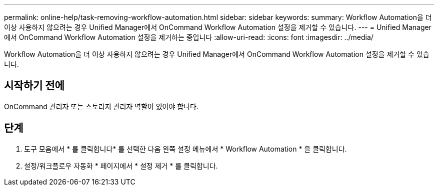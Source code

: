 ---
permalink: online-help/task-removing-workflow-automation.html 
sidebar: sidebar 
keywords:  
summary: Workflow Automation을 더 이상 사용하지 않으려는 경우 Unified Manager에서 OnCommand Workflow Automation 설정을 제거할 수 있습니다. 
---
= Unified Manager에서 OnCommand Workflow Automation 설정을 제거하는 중입니다
:allow-uri-read: 
:icons: font
:imagesdir: ../media/


[role="lead"]
Workflow Automation을 더 이상 사용하지 않으려는 경우 Unified Manager에서 OnCommand Workflow Automation 설정을 제거할 수 있습니다.



== 시작하기 전에

OnCommand 관리자 또는 스토리지 관리자 역할이 있어야 합니다.



== 단계

. 도구 모음에서 * 를 클릭합니다image:../media/clusterpage-settings-icon.gif[""]* 를 선택한 다음 왼쪽 설정 메뉴에서 * Workflow Automation * 을 클릭합니다.
. 설정/워크플로우 자동화 * 페이지에서 * 설정 제거 * 를 클릭합니다.

